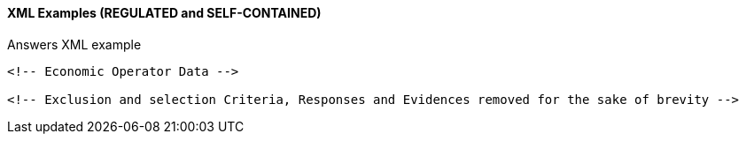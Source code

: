 
==== XML Examples (REGULATED and SELF-CONTAINED)


.Answers XML example
[source,xml]
----

<!-- Economic Operator Data -->

<!-- Exclusion and selection Criteria, Responses and Evidences removed for the sake of brevity -->

----
